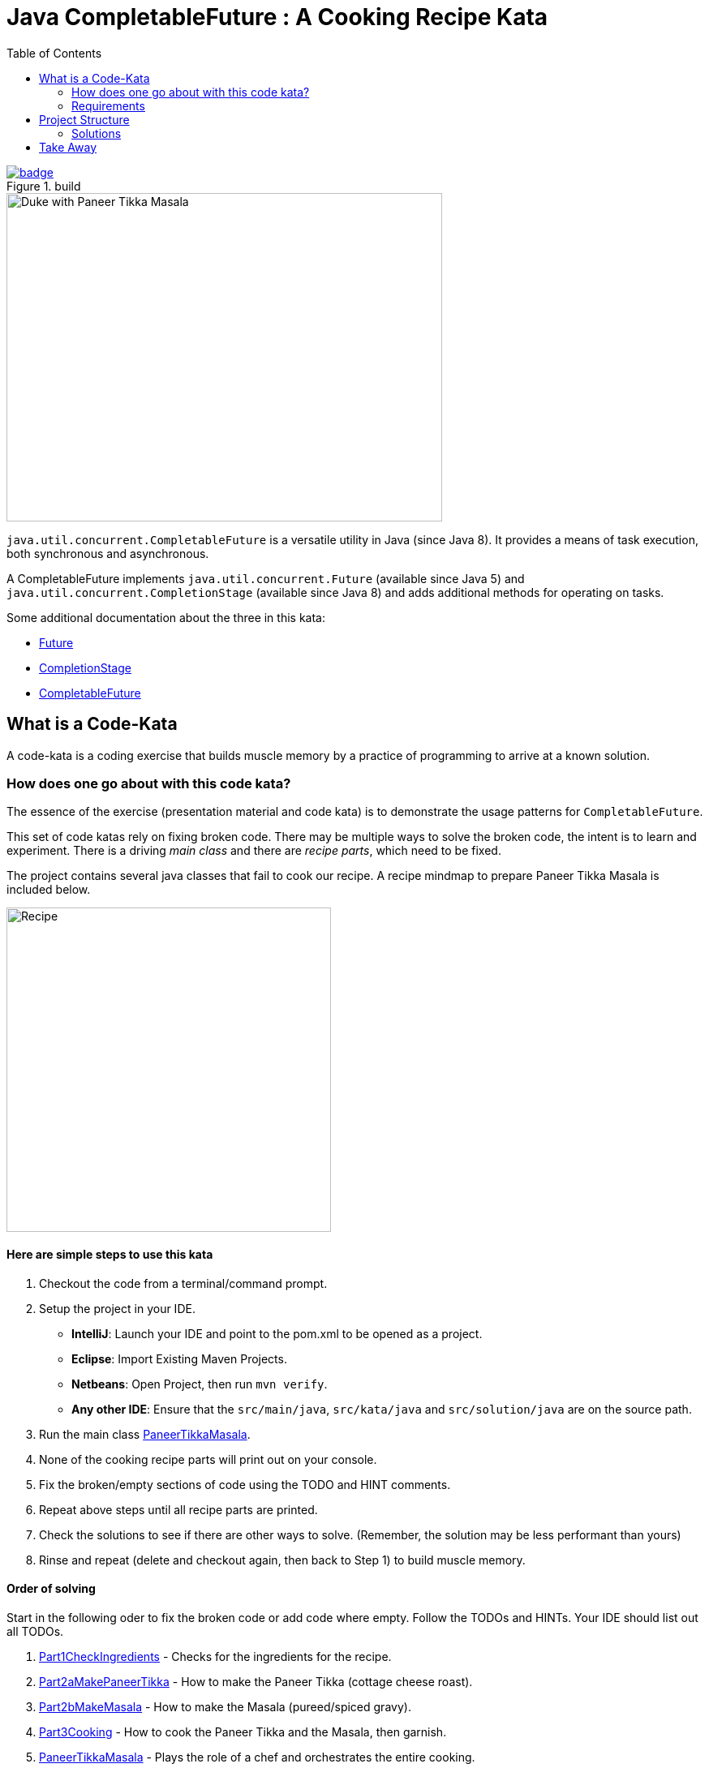= Java CompletableFuture : A Cooking Recipe Kata
:toc:

image::https://github.com/c-guntur/paneer-tikka-masala/workflows/build/badge.svg?branch=main[link=https://github.com/c-guntur/paneer-tikka-masala/actions?query=workflow%3A%22build%22,title="build"]


image::assets/images/DukePaneerTikkaMasala.png[Duke with Paneer Tikka Masala,537,405]

`java.util.concurrent.CompletableFuture` is a versatile utility in Java (since Java 8). It provides a means of task execution, both synchronous and asynchronous.

A CompletableFuture implements `java.util.concurrent.Future` (available since Java 5) and `java.util.concurrent.CompletionStage` (available since Java 8) and adds additional methods for operating on tasks.

Some additional documentation about the three in this kata:

* link:assets/docs/Future.adoc[Future]
* link:assets/docs/CompletionStage.adoc[CompletionStage]
* link:assets/docs/CompletableFuture.adoc[CompletableFuture]

== What is a Code-Kata

A code-kata is a coding exercise that builds muscle memory by a practice of programming to arrive
at a known solution.

=== How does one go about with this code kata?

The essence of the exercise (presentation material and code kata) is to demonstrate the
usage patterns for `CompletableFuture`.

This set of code katas rely on fixing broken code. There may be multiple ways to solve the broken code, the
intent is to learn and experiment. There is a driving _main class_ and there are _recipe parts_, which need to be fixed.

The project contains several java classes that fail to cook our recipe. A recipe mindmap to prepare Paneer Tikka Masala is included below.

image:assets/images/recipe.png[Recipe, 400]

==== Here are simple steps to use this kata

. Checkout the code from a terminal/command prompt.
. Setup the project in your IDE.
** *IntelliJ*: Launch your IDE and point to the pom.xml to be opened as a project.
** *Eclipse*: Import Existing Maven Projects.
** *Netbeans*: Open Project, then run `mvn verify`.
** *Any other IDE*: Ensure that the `src/main/java`, `src/kata/java` and `src/solution/java` are on the source path.
. Run the main class link:src/kata/java/none/cgutils/recipe/paneer/tikka/PaneerTikkaMasala.java[PaneerTikkaMasala].
. None of the cooking recipe parts will print out on your console.
. Fix the broken/empty sections of code using the TODO and HINT comments.
. Repeat above steps until all recipe parts are printed.
. Check the solutions to see if there are other ways to solve.
(Remember, the solution may be less performant than yours)
. Rinse and repeat (delete and checkout again, then back to Step 1) to build muscle memory.

==== Order of solving
Start in the following oder to fix the broken code or add code where empty. Follow the TODOs and HINTs. Your IDE should list out all TODOs.

. link:src/kata/java/none/cgutils/recipe/paneer/tikka/parts/Part1CheckIngredients.java[Part1CheckIngredients] - Checks for the ingredients for the recipe.
. link:src/kata/java/none/cgutils/recipe/paneer/tikka/parts/Part2aMakePaneerTikka.java[Part2aMakePaneerTikka] - How to make the Paneer Tikka (cottage cheese roast).
. link:src/kata/java/none/cgutils/recipe/paneer/tikka/parts/Part2bMakeMasala.java[Part2bMakeMasala] - How to make the Masala (pureed/spiced gravy).
. link:src/kata/java/none/cgutils/recipe/paneer/tikka/parts/Part3Cooking.java[Part3Cooking] - How to cook the Paneer Tikka and the Masala, then garnish.
. link:src/kata/java/none/cgutils/recipe/paneer/tikka/PaneerTikkaMasala.java[PaneerTikkaMasala] - Plays the role of a chef and orchestrates the entire cooking.



****
*Mission*

Your mission, should you choose to accept it, will be to fix the recipe.
This message will self-destruct in* *NaN* minutes
****

=== Requirements
How to prepare for coding along

This kata is developed as a Java maven project. Ensure that you have:

1. Apache Maven 3.6.x or above. _Tested with Apache Maven 3.6.3_.
Link: https://maven.apache.org/download.cgi

1. JDK 11 or above. _Tested with OpenJDK 15_.
Link: http://jdk.java.net/15/

1. Your favorite Java IDE. _IntelliJ IDEA Ultimate was used to develop this kata_.

== Project Structure
----
|____IDE                    <----- Contains Run Configurations and Live Templates for IntelliJ
|____pom.xml                <----- The POM for running maven commands
|____README.adoc            <----- This file
|____assets                 <----- Images and docs linked above
|____src
| |____main
| | |____resources
| | |____java
| | | |____none
| | | | |____cgutils
| | | | | |____recipe
| | | | | | |____paneer
| | | | | | | |____tikka    <----- Common classes shared by Kata and Solution portions
| |____kata
| | |____java
| | | |____none
| | | | |____cgutils
| | | | | |____recipe
| | | | | | |____paneer
| | | | | | | |____tikka    <----- The broken recipe code, that needs to be fixed
| |____solution
| | |____java
| | | |____none
| | | | |____cgutils
| | | | | |____recipe
| | | | | | |____paneer
| | | | | | | |____tikka    <----- Solutions
| |____test
| | |____java
| | | |____none
| | | | |____cgutils
| | | | | |____recipe
| | | | | | |____paneer
| | | | | | | |____tikka    <----- Some tests for utilities used in this project

----

=== Solutions

.Solutions for the test
|===
|Kata | Solution
|link:src/kata/java/none/cgutils/recipe/paneer/tikka/parts/Part1CheckIngredients.java[Part1CheckIngredients]|link:src/solution/java/none/cgutils/recipe/paneer/tikka/parts/SolutionPart1CheckIngredients.java[SolutionPart1CheckIngredients]
|link:src/kata/java/none/cgutils/recipe/paneer/tikka/parts/Part2aMakePaneerTikka.java[Part2aMakePaneerTikka]|link:src/solution/java/none/cgutils/recipe/paneer/tikka/parts/SolutionPart2aMakePaneerTikka.java[SolutionPart2aMakePaneerTikka]
|link:src/kata/java/none/cgutils/recipe/paneer/tikka/parts/Part2bMakeMasala.java[Part2bMakeMasala]          |link:src/solution/java/none/cgutils/recipe/paneer/tikka/parts/SolutionPart2bMakeMasala.java[SolutionPart2bMakeMasala]
|link:src/kata/java/none/cgutils/recipe/paneer/tikka/parts/Part3Cooking.java[Part3Cooking]                  |link:src/solution/java/none/cgutils/recipe/paneer/tikka/parts/SolutionPart3Cooking.java[SolutionPart3Cooking]
|link:src/kata/java/none/cgutils/recipe/paneer/tikka/PaneerTikkaMasala.java[PaneerTikkaMasala]              |link:src/solution/java/none/cgutils/recipe/paneer/tikka/SolutionPaneerTikkaMasala.java[SolutionPaneerTikkaMasala]
|===


== Take Away

The key take-away from this kata is a solid understanding of the Java CompletableFuture API.
